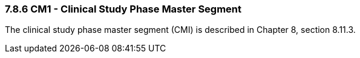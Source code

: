 === 7.8.6 CM1 - Clinical Study Phase Master Segment

The clinical study phase master segment (CMI) is described in Chapter 8, section 8.11.3.

